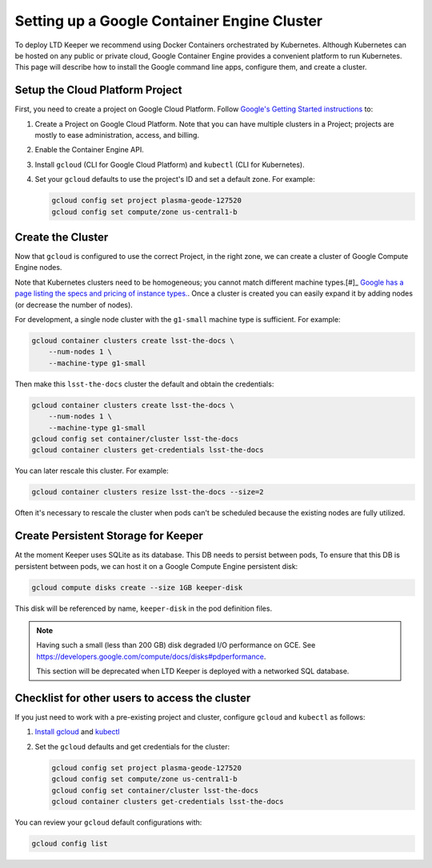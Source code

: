 ############################################
Setting up a Google Container Engine Cluster
############################################

To deploy LTD Keeper we recommend using Docker Containers orchestrated by Kubernetes.
Although Kubernetes can be hosted on any public or private cloud, Google Container Engine provides a convenient platform to run Kubernetes.
This page will describe how to install the Google command line apps, configure them, and create a cluster.

.. _gke-create-gcp-project:

Setup the Cloud Platform Project
================================

First, you need to create a project on Google Cloud Platform.
Follow `Google's Getting Started instructions <https://cloud.google.com/container-engine/docs/before-you-begin>`_ to:

1. Create a Project on Google Cloud Platform. Note that you can have multiple clusters in a Project; projects are mostly to ease administration, access, and billing.

2. Enable the Container Engine API.

3. Install ``gcloud`` (CLI for Google Cloud Platform) and ``kubectl`` (CLI for Kubernetes).

4. Set your ``gcloud`` defaults to use the project's ID and set a default zone. For example:

   .. code-block:: bash
   
      gcloud config set project plasma-geode-127520
      gcloud config set compute/zone us-central1-b

.. _gke-create-cluster:

Create the Cluster
==================

Now that ``gcloud`` is configured to use the correct Project, in the right zone, we can create a cluster of Google Compute Engine nodes.

Note that Kubernetes clusters need to be homogeneous; you cannot match different machine types.[#]_
`Google has a page listing the specs and pricing of instance types. <https://cloud.google.com/compute/docs/machine-types>`_.
Once a cluster is created you can easily expand it by adding nodes (or decrease the number of nodes).

.. _[#]: https://medium.com/@betz.mark/comparing-amazon-elastic-container-service-and-google-kubernetes-1c63fbf19ccd#.sc5mywy0s

For development, a single node cluster with the ``g1-small`` machine type is sufficient.
For example:

.. code-block:: bash

   gcloud container clusters create lsst-the-docs \
       --num-nodes 1 \
       --machine-type g1-small

Then make this ``lsst-the-docs`` cluster the default and obtain the credentials:

.. code-block:: bash

   gcloud container clusters create lsst-the-docs \
       --num-nodes 1 \
       --machine-type g1-small
   gcloud config set container/cluster lsst-the-docs
   gcloud container clusters get-credentials lsst-the-docs

You can later rescale this cluster.
For example:

.. code-block:: bash

   gcloud container clusters resize lsst-the-docs --size=2

Often it's necessary to rescale the cluster when pods can't be scheduled because the existing nodes are fully utilized.

Create Persistent Storage for Keeper
====================================

At the moment Keeper uses SQLite as its database.
This DB needs to persist between pods, 
To ensure that this DB is persistent between pods, we can host it on a Google Compute Engine persistent disk:

.. code-block:: bash

   gcloud compute disks create --size 1GB keeper-disk

This disk will be referenced by name, ``keeper-disk`` in the pod definition files.

.. note::

   Having such a small (less than 200 GB) disk degraded I/O performance on GCE.
   See https://developers.google.com/compute/docs/disks#pdperformance.

   This section will be deprecated when LTD Keeper is deployed with a networked SQL database.

.. _gke-config-checklist:

Checklist for other users to access the cluster
===============================================

If you just need to work with a pre-existing project and cluster, configure ``gcloud`` and ``kubectl`` as follows:

1. `Install gcloud <https://cloud.google.com/container-engine/docs/before-you-begin#install_the_gcloud_command-line_interface>`_ and `kubectl <https://cloud.google.com/container-engine/docs/before-you-begin#install_kubectl>`_

2. Set the ``gcloud`` defaults and get credentials for the cluster:

   .. code-block:: bash

      gcloud config set project plasma-geode-127520
      gcloud config set compute/zone us-central1-b
      gcloud config set container/cluster lsst-the-docs
      gcloud container clusters get-credentials lsst-the-docs

You can review your ``gcloud`` default configurations with:

.. code-block:: bash

   gcloud config list
